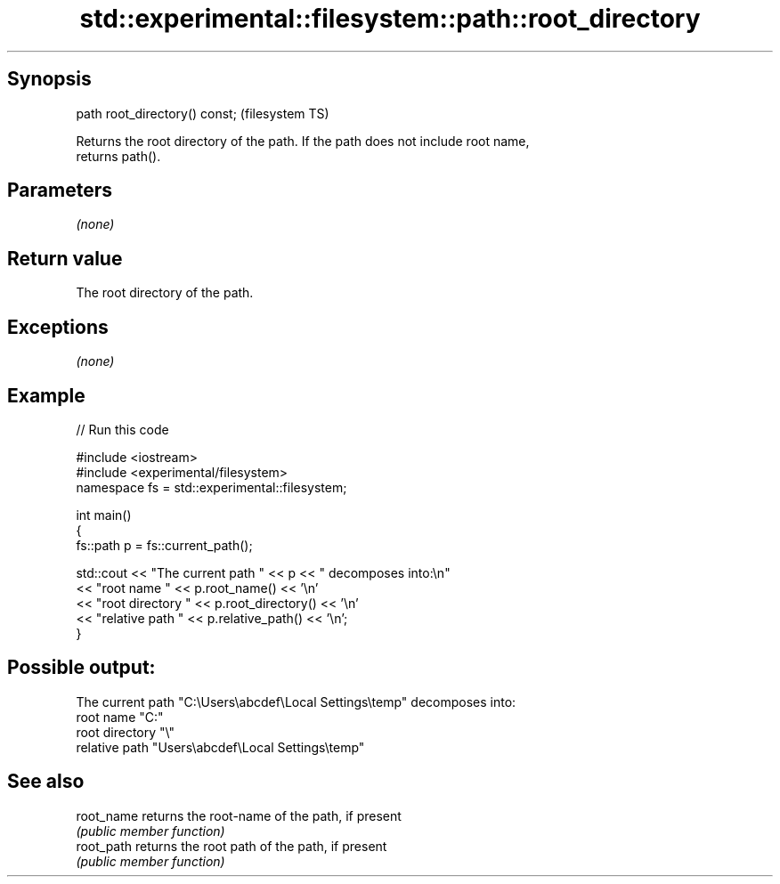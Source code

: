 .TH std::experimental::filesystem::path::root_directory 3 "Sep  4 2015" "2.0 | http://cppreference.com" "C++ Standard Libary"
.SH Synopsis
   path root_directory() const;  (filesystem TS)

   Returns the root directory of the path. If the path does not include root name,
   returns path().

.SH Parameters

   \fI(none)\fP

.SH Return value

   The root directory of the path.

.SH Exceptions

   \fI(none)\fP

.SH Example

   
// Run this code

 #include <iostream>
 #include <experimental/filesystem>
 namespace fs = std::experimental::filesystem;

 int main()
 {
     fs::path p = fs::current_path();

     std::cout << "The current path " << p << " decomposes into:\\n"
               << "root name " << p.root_name() << '\\n'
               << "root directory " << p.root_directory() << '\\n'
               << "relative path " << p.relative_path() << '\\n';
 }

.SH Possible output:

 The current path "C:\\Users\\abcdef\\Local Settings\\temp" decomposes into:
 root name "C:"
 root directory "\\"
 relative path "Users\\abcdef\\Local Settings\\temp"

.SH See also

   root_name returns the root-name of the path, if present
             \fI(public member function)\fP
   root_path returns the root path of the path, if present
             \fI(public member function)\fP
